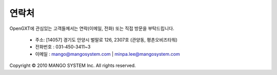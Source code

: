 연락처
===============

OpenGXT에 관심있는 고객들께서는 연락(이메일, 전화) 또는 직접 방문을 부탁드립니다.

  - 주소: [14057] 경기도 안양시 벌말로 126, 2307호 (관양동, 평촌오비즈타워)
  - 전화번호 : 031-450-3411~3
  - 이메일 : mango@mangosystem.com | minpa.lee@mangosystem.com



Copyright © 2010 MANGO SYSTEM Inc. All rights reserved. 